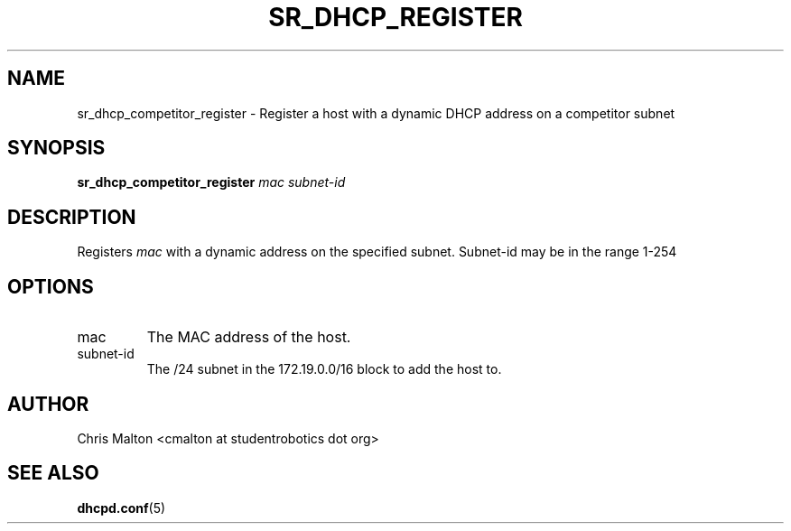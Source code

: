 .TH SR_DHCP_REGISTER 1 "JANUARY 2012" "SR Router" "Management Utilities"
.SH NAME 
sr_dhcp_competitor_register \- Register a host with a dynamic DHCP address on a competitor subnet
.SH SYNOPSIS
.B sr_dhcp_competitor_register
.I mac
.I subnet-id
.SH DESCRIPTION
Registers
.I mac
with a dynamic address on the specified subnet.  Subnet-id may be in the range 1-254
.SH OPTIONS
.IP mac
The MAC address of the host.
.IP subnet-id
The /24 subnet in the 172.19.0.0/16 block to add the host to.
.SH AUTHOR
Chris Malton <cmalton at studentrobotics dot org>
.SH SEE ALSO
.BR dhcpd.conf (5)
